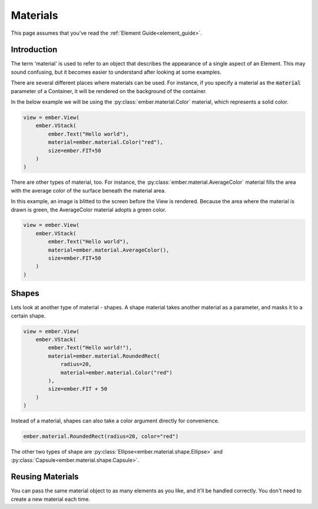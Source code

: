 .. _material_guide:

Materials
===================================================

This page assumes that you've read the :ref:`Element Guide<element_guide>`.

Introduction
------------------------
The term 'material' is used to refer to an object that describes the appearance of a single aspect of an Element. This may sound confusing, but it becomes easier to understand after looking at some examples.

There are several different places where materials can be used. For instance, if you specify a material as the :code:`material` parameter of a Container, it will be rendered on the background of the container.

In the below example we will be using the :py:class:`ember.material.Color` material, which represents a solid color.

.. image:: _static/material_guide/image1.png
  :width: 160
  :align: right

.. code-block:: python

    view = ember.View(
        ember.VStack(
            ember.Text("Hello world"),
            material=ember.material.Color("red"),
            size=ember.FIT+50
        )
    )

There are other types of material, too. For instance, the :py:class:`ember.material.AverageColor` material fills the area with the average color of the surface beneath the material area.

In this example, an image is blitted to the screen before the View is rendered. Because the area where the material is drawn is green, the AverageColor material adopts a green color.

.. image:: _static/material_guide/image2.png
  :width: 160
  :align: right

.. code-block:: python

    view = ember.View(
        ember.VStack(
            ember.Text("Hello world"),
            material=ember.material.AverageColor(),
            size=ember.FIT+50
        )
    )

Shapes
-----------

.. image:: _static/material_guide/image3.png
  :width: 160
  :align: right

Lets look at another type of material - shapes. A shape material takes another material as a parameter, and masks it to a certain shape.

.. code-block:: python

    view = ember.View(
        ember.VStack(
            ember.Text("Hello world!"),
            material=ember.material.RoundedRect(
                radius=20,
                material=ember.material.Color("red")
            ),
            size=ember.FIT + 50
        )
    )

Instead of a material, shapes can also take a color argument directly for convenience.

.. code-block:: python

    ember.material.RoundedRect(radius=20, color="red")

The other two types of shape are :py:class:`Ellipse<ember.material.shape.Ellipse>` and :py:class:`Capsule<ember.material.shape.Capsule>`.

Reusing Materials
-----------

You can pass the same material object to as many elements as you like, and it'll be handled correctly. You don't need to create a new material each time.